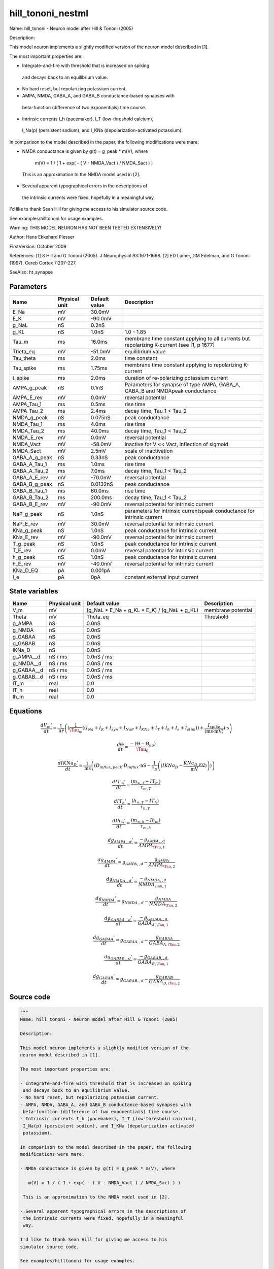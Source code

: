 hill_tononi_nestml
##################

Name: hill_tononi - Neuron model after Hill & Tononi (2005)

Description:

This model neuron implements a slightly modified version of the
neuron model described in [1].

The most important properties are:

- Integrate-and-fire with threshold that is increased on spiking
 and decays back to an equilibrium value.
- No hard reset, but repolarizing potassium current.
- AMPA, NMDA, GABA_A, and GABA_B conductance-based synapses with
 beta-function (difference of two exponentials) time course.
- Intrinsic currents I_h (pacemaker), I_T (low-threshold calcium),
 I_Na(p) (persistent sodium), and I_KNa (depolarization-activated
 potassium).

In comparison to the model described in the paper, the following
modifications were mare:

- NMDA conductance is given by g(t) = g_peak * m(V), where

   m(V) = 1 / ( 1 + exp( - ( V - NMDA_Vact ) / NMDA_Sact ) )

 This is an approximation to the NMDA model used in [2].

- Several apparent typographical errors in the descriptions of
 the intrinsic currents were fixed, hopefully in a meaningful
 way.

I'd like to thank Sean Hill for giving me access to his
simulator source code.

See examples/hilltononi for usage examples.

Warning:
THIS MODEL NEURON HAS NOT BEEN TESTED EXTENSIVELY!

Author: Hans Ekkehard Plesser

FirstVersion: October 2009

References:
[1] S Hill and G Tononi (2005). J Neurophysiol 93:1671-1698.
[2] ED Lumer, GM Edelman, and G Tononi (1997). Cereb Cortex 7:207-227.

SeeAlso: ht_synapse



Parameters
++++++++++



.. csv-table::
    :header: "Name", "Physical unit", "Default value", "Description"
    :widths: auto

    
    "E_Na", "mV", "30.0mV", ""    
    "E_K", "mV", "-90.0mV", ""    
    "g_NaL", "nS", "0.2nS", ""    
    "g_KL", "nS", "1.0nS", "1.0 - 1.85"    
    "Tau_m", "ms", "16.0ms", "membrane time constant applying to all currents but repolarizing K-current (see [1, p 1677]"    
    "Theta_eq", "mV", "-51.0mV", "equilibrium value"    
    "Tau_theta", "ms", "2.0ms", "time constant"    
    "Tau_spike", "ms", "1.75ms", "membrane time constant applying to repolarizing K-current"    
    "t_spike", "ms", "2.0ms", "duration of re-polarizing potassium current"    
    "AMPA_g_peak", "nS", "0.1nS", "Parameters for synapse of type AMPA, GABA_A, GABA_B and NMDApeak conductance"    
    "AMPA_E_rev", "mV", "0.0mV", "reversal potential"    
    "AMPA_Tau_1", "ms", "0.5ms", "rise time"    
    "AMPA_Tau_2", "ms", "2.4ms", "decay time, Tau_1 < Tau_2"    
    "NMDA_g_peak", "nS", "0.075nS", "peak conductance"    
    "NMDA_Tau_1", "ms", "4.0ms", "rise time"    
    "NMDA_Tau_2", "ms", "40.0ms", "decay time, Tau_1 < Tau_2"    
    "NMDA_E_rev", "mV", "0.0mV", "reversal potential"    
    "NMDA_Vact", "mV", "-58.0mV", "inactive for V << Vact, inflection of sigmoid"    
    "NMDA_Sact", "mV", "2.5mV", "scale of inactivation"    
    "GABA_A_g_peak", "nS", "0.33nS", "peak conductance"    
    "GABA_A_Tau_1", "ms", "1.0ms", "rise time"    
    "GABA_A_Tau_2", "ms", "7.0ms", "decay time, Tau_1 < Tau_2"    
    "GABA_A_E_rev", "mV", "-70.0mV", "reversal potential"    
    "GABA_B_g_peak", "nS", "0.0132nS", "peak conductance"    
    "GABA_B_Tau_1", "ms", "60.0ms", "rise time"    
    "GABA_B_Tau_2", "ms", "200.0ms", "decay time, Tau_1 < Tau_2"    
    "GABA_B_E_rev", "mV", "-90.0mV", "reversal potential for intrinsic current"    
    "NaP_g_peak", "nS", "1.0nS", "parameters for intrinsic currentspeak conductance for intrinsic current"    
    "NaP_E_rev", "mV", "30.0mV", "reversal potential for intrinsic current"    
    "KNa_g_peak", "nS", "1.0nS", "peak conductance for intrinsic current"    
    "KNa_E_rev", "mV", "-90.0mV", "reversal potential for intrinsic current"    
    "T_g_peak", "nS", "1.0nS", "peak conductance for intrinsic current"    
    "T_E_rev", "mV", "0.0mV", "reversal potential for intrinsic current"    
    "h_g_peak", "nS", "1.0nS", "peak conductance for intrinsic current"    
    "h_E_rev", "mV", "-40.0mV", "reversal potential for intrinsic current"    
    "KNa_D_EQ", "pA", "0.001pA", ""    
    "I_e", "pA", "0pA", "constant external input current"




State variables
+++++++++++++++

.. csv-table::
    :header: "Name", "Physical unit", "Default value", "Description"
    :widths: auto

    
    "V_m", "mV", "(g_NaL * E_Na + g_KL * E_K) / (g_NaL + g_KL)", "membrane potential"    
    "Theta", "mV", "Theta_eq", "Threshold"    
    "g_AMPA", "nS", "0.0nS", ""    
    "g_NMDA", "nS", "0.0nS", ""    
    "g_GABAA", "nS", "0.0nS", ""    
    "g_GABAB", "nS", "0.0nS", ""    
    "IKNa_D", "nS", "0.0nS", ""    
    "g_AMPA__d", "nS / ms", "0.0nS / ms", ""    
    "g_NMDA__d", "nS / ms", "0.0nS / ms", ""    
    "g_GABAA__d", "nS / ms", "0.0nS / ms", ""    
    "g_GABAB__d", "nS / ms", "0.0nS / ms", ""    
    "IT_m", "real", "0.0", ""    
    "IT_h", "real", "0.0", ""    
    "Ih_m", "real", "0.0", ""




Equations
+++++++++




.. math::
   \frac{ dV_{m}' } { dt }= \frac 1 { \mathrm{nF} } \left( { (\frac 1 { \Tau_{m} } \left( { (I_{Na} + I_{K} + I_{syn} + I_{NaP} + I_{KNa} + I_{T} + I_{h} + I_{e} + I_{stim}) } \right)  + \frac{ I_{spike} } { (\mathrm{ms} \cdot \mathrm{mV}) }) \cdot \mathrm{s} } \right) 


.. math::
   \frac{ d\Theta } { dt }= \frac{ -(\Theta - \Theta_{eq}) } { \Tau_{\theta} }


.. math::
   \frac{ dIKNa_{D}' } { dt }= \frac 1 { \mathrm{ms} } \left( { (D_{influx,peak} \cdot D_{influx} \cdot \mathrm{nS} - \frac 1 { \tau_{D} } \left( { (IKNa_{D} - \frac{ KNa_{D,EQ} } { \mathrm{mV} }) } \right) ) } \right) 


.. math::
   \frac{ dIT_{m}' } { dt }= \frac{ (m_{\infty,T} - IT_{m}) } { \tau_{m,T} }


.. math::
   \frac{ dIT_{h}' } { dt }= \frac{ (h_{\infty,T} - IT_{h}) } { \tau_{h,T} }


.. math::
   \frac{ dIh_{m}' } { dt }= \frac{ (m_{\infty,h} - Ih_{m}) } { \tau_{m,h} }


.. math::
   \frac{ dg_{AMPA,,d}' } { dt }= \frac{ -g_{AMPA,,d} } { AMPA_{\Tau,1} }


.. math::
   \frac{ dg_{AMPA}' } { dt }= g_{AMPA,,d} - \frac{ g_{AMPA} } { AMPA_{\Tau,2} }


.. math::
   \frac{ dg_{NMDA,,d}' } { dt }= \frac{ -g_{NMDA,,d} } { NMDA_{\Tau,1} }


.. math::
   \frac{ dg_{NMDA}' } { dt }= g_{NMDA,,d} - \frac{ g_{NMDA} } { NMDA_{\Tau,2} }


.. math::
   \frac{ dg_{GABAA,,d}' } { dt }= \frac{ -g_{GABAA,,d} } { GABA_{A,\Tau,1} }


.. math::
   \frac{ dg_{GABAA}' } { dt }= g_{GABAA,,d} - \frac{ g_{GABAA} } { GABA_{A,\Tau,2} }


.. math::
   \frac{ dg_{GABAB,,d}' } { dt }= \frac{ -g_{GABAB,,d} } { GABA_{B,\Tau,1} }


.. math::
   \frac{ dg_{GABAB}' } { dt }= g_{GABAB,,d} - \frac{ g_{GABAB} } { GABA_{B,\Tau,2} }





Source code
+++++++++++

.. code:: nestml

   """
   Name: hill_tononi - Neuron model after Hill & Tononi (2005)

   Description:

   This model neuron implements a slightly modified version of the
   neuron model described in [1].

   The most important properties are:

   - Integrate-and-fire with threshold that is increased on spiking
    and decays back to an equilibrium value.
   - No hard reset, but repolarizing potassium current.
   - AMPA, NMDA, GABA_A, and GABA_B conductance-based synapses with
    beta-function (difference of two exponentials) time course.
   - Intrinsic currents I_h (pacemaker), I_T (low-threshold calcium),
    I_Na(p) (persistent sodium), and I_KNa (depolarization-activated
    potassium).

   In comparison to the model described in the paper, the following
   modifications were mare:

   - NMDA conductance is given by g(t) = g_peak * m(V), where

      m(V) = 1 / ( 1 + exp( - ( V - NMDA_Vact ) / NMDA_Sact ) )

    This is an approximation to the NMDA model used in [2].

   - Several apparent typographical errors in the descriptions of
    the intrinsic currents were fixed, hopefully in a meaningful
    way.

   I'd like to thank Sean Hill for giving me access to his
   simulator source code.

   See examples/hilltononi for usage examples.

   Warning:
   THIS MODEL NEURON HAS NOT BEEN TESTED EXTENSIVELY!

   Author: Hans Ekkehard Plesser

   FirstVersion: October 2009

   References:
   [1] S Hill and G Tononi (2005). J Neurophysiol 93:1671-1698.
   [2] ED Lumer, GM Edelman, and G Tononi (1997). Cereb Cortex 7:207-227.

   SeeAlso: ht_synapse
   """
   neuron hill_tononi:
     state:
       r_potassium integer
       g_spike boolean = false
     end

     initial_values:
       V_m mV = ( g_NaL * E_Na + g_KL * E_K ) / ( g_NaL + g_KL ) # membrane potential
       Theta mV = Theta_eq # Threshold
       g_AMPA, g_NMDA, g_GABAA, g_GABAB, IKNa_D nS = 0.0 nS
       g_AMPA', g_NMDA', g_GABAA', g_GABAB' nS/ms = 0.0 nS/ms
       IT_m, IT_h, Ih_m real = 0.0
     end

     equations:
       #############
       # V_m
       #############
       function I_syn_ampa pA = -g_AMPA * ( V_m - AMPA_E_rev )
       function I_syn_nmda pA = -g_NMDA * ( V_m - NMDA_E_rev ) / ( 1 + exp( ( NMDA_Vact - V_m ) / NMDA_Sact ) )
       function I_syn_gaba_a pA = -g_GABAA * ( V_m - GABA_A_E_rev )
       function I_syn_gaba_b pA = -g_GABAB * ( V_m - GABA_B_E_rev )
       function I_syn pA = I_syn_ampa + I_syn_nmda + I_syn_gaba_a + I_syn_gaba_b

       function I_Na pA = -g_NaL * ( V_m - E_Na )
       function I_K pA = -g_KL * ( V_m - E_K )

       # I_Na(p), m_inf^3 according to Compte et al, J Neurophysiol 2003 89:2707
       function INaP_thresh mV = -55.7 mV
       function INaP_slope mV = 7.7 mV
       function m_inf_NaP real = 1.0 / ( 1.0 + exp( -( V_m - INaP_thresh ) / INaP_slope ) )

       function d_half real = 0.25
       function m_inf_KNa real = 1.0 / ( 1.0 + ( d_half / ( IKNa_D / nS ) )**3.5 )

       # Persistent Na current; member only to allow recording
       recordable function I_NaP pA = -NaP_g_peak * m_inf_NaP**3 * ( V_m - NaP_E_rev )

       # Depol act. K current; member only to allow recording
       recordable function I_KNa pA = -KNa_g_peak * m_inf_KNa * ( V_m - KNa_E_rev )

       # Low-thresh Ca current; member only to allow recording
       recordable function I_T pA = -T_g_peak * IT_m * IT_m * IT_h * ( V_m - T_E_rev )

       recordable function I_h pA = -h_g_peak * Ih_m  * ( V_m - h_E_rev )

       # The spike current is only activate immediately after a spike.
       function I_spike pA = (g_spike) ? -( V_m - E_K ) / Tau_spike / mV * ms * pA : 0 pA

       V_m'  = ( ( I_Na + I_K + I_syn + I_NaP + I_KNa + I_T + I_h + I_e + I_stim ) / Tau_m + I_spike / (ms * mV) ) * s/nF

       #############
       # Intrinsic currents
       #############
       # I_T
       function m_inf_T real = 1.0 / ( 1.0 + exp( -( V_m / mV + 59.0 ) / 6.2 ) )
       function h_inf_T real = 1.0 / ( 1.0 + exp( ( V_m / mV + 83.0 ) / 4 ) )
       # I_KNa
       function D_influx_peak real = 0.025
       function tau_D real = 1250.0 # yes, 1.25 s
       function D_thresh mV = -10.0 mV
       function D_slope mV = 5.0 mV
       function D_influx real = 1.0 / ( 1.0 + exp( -( V_m - D_thresh ) / D_slope ) )

       Theta' = -( Theta - Theta_eq ) / Tau_theta

       # equation modified from y[](1-D_eq) to (y[]-D_eq), since we'd not
       # be converging to equilibrium otherwise
       IKNa_D' = ( D_influx_peak * D_influx * nS - ( IKNa_D  - KNa_D_EQ / mV ) / tau_D ) / ms
       function tau_m_T ms = (0.22 / ( exp( -( V_m / mV + 132.0 ) / 16.7 ) + exp( ( V_m / mV + 16.8 ) / 18.2 ) ) + 0.13) * ms
       function tau_h_T ms = (8.2 + ( 56.6 + 0.27 * exp( ( V_m / mV + 115.2 ) / 5.0 ) ) / ( 1.0 + exp( ( V_m / mV + 86.0 ) / 3.2 ) )) * ms
       function tau_m_h ms = (1.0 / ( exp( -14.59 - 0.086 * V_m / mV ) + exp( -1.87 + 0.0701 * V_m / mV ) )) * ms

       function I_h_Vthreshold real = -75.0
       function m_inf_h real = 1.0 / ( 1.0 + exp( ( V_m / mV - I_h_Vthreshold ) / 5.5 ) )

       IT_m' = ( m_inf_T - IT_m ) / tau_m_T
       IT_h' = ( h_inf_T - IT_h ) / tau_h_T
       Ih_m' = ( m_inf_h - Ih_m ) / tau_m_h

       #############
       # Synapses
       #############
       g_AMPA'' = -g_AMPA' / AMPA_Tau_1
       g_AMPA' = g_AMPA' - g_AMPA  / AMPA_Tau_2

       g_NMDA'' = -g_NMDA' / NMDA_Tau_1
       g_NMDA' = g_NMDA' - g_NMDA / NMDA_Tau_2

       g_GABAA'' = -g_GABAA' / GABA_A_Tau_1
       g_GABAA' = g_GABAA' - g_GABAA / GABA_A_Tau_2

       g_GABAB'' = -g_GABAB' / GABA_B_Tau_1
       g_GABAB' = g_GABAB' - g_GABAB /GABA_B_Tau_2
     end

     parameters:
       E_Na mV = 30.0 mV
       E_K mV = -90.0 mV
       g_NaL nS =  0.2 nS
       g_KL nS = 1.0 nS       # 1.0 - 1.85
       Tau_m ms = 16.0 ms     # membrane time constant applying to all currents but repolarizing K-current (see [1, p 1677])
       Theta_eq mV = -51.0 mV # equilibrium value
       Tau_theta ms = 2.0 ms  # time constant
       Tau_spike ms = 1.75 ms # membrane time constant applying to repolarizing K-current
       t_spike ms = 2.0 ms    # duration of re-polarizing potassium current

       # Parameters for synapse of type AMPA, GABA_A, GABA_B and NMDA
       AMPA_g_peak nS = 0.1 nS      # peak conductance
       AMPA_E_rev mV = 0.0 mV       # reversal potential
       AMPA_Tau_1 ms = 0.5 ms       # rise time
       AMPA_Tau_2 ms = 2.4 ms       # decay time, Tau_1 < Tau_2
       NMDA_g_peak nS = 0.075 nS    # peak conductance
       NMDA_Tau_1 ms = 4.0 ms       # rise time
       NMDA_Tau_2 ms = 40.0 ms      # decay time, Tau_1 < Tau_2
       NMDA_E_rev mV = 0.0 mV       # reversal potential
       NMDA_Vact mV = -58.0 mV      # inactive for V << Vact, inflection of sigmoid
       NMDA_Sact mV = 2.5 mV        # scale of inactivation
       GABA_A_g_peak nS = 0.33 nS   # peak conductance
       GABA_A_Tau_1 ms = 1.0 ms     # rise time
       GABA_A_Tau_2 ms = 7.0 ms     # decay time, Tau_1 < Tau_2
       GABA_A_E_rev mV = -70.0 mV   # reversal potential
       GABA_B_g_peak nS = 0.0132 nS # peak conductance
       GABA_B_Tau_1 ms = 60.0 ms    # rise time
       GABA_B_Tau_2 ms = 200.0 ms   # decay time, Tau_1 < Tau_2
       GABA_B_E_rev mV = -90.0 mV   # reversal potential for intrinsic current

       # parameters for intrinsic currents
       NaP_g_peak nS = 1.0 nS       # peak conductance for intrinsic current
       NaP_E_rev mV = 30.0 mV       # reversal potential for intrinsic current
       KNa_g_peak nS = 1.0 nS       # peak conductance for intrinsic current
       KNa_E_rev mV = -90.0 mV      # reversal potential for intrinsic current
       T_g_peak nS = 1.0 nS         # peak conductance for intrinsic current
       T_E_rev mV = 0.0 mV          # reversal potential for intrinsic current
       h_g_peak nS = 1.0 nS         # peak conductance for intrinsic current
       h_E_rev mV = -40.0 mV        # reversal potential for intrinsic current
       KNa_D_EQ pA = 0.001 pA

       # constant external input current
       I_e pA = 0 pA
     end

     internals:
       AMPAInitialValue real = compute_synapse_constant( AMPA_Tau_1, AMPA_Tau_2, AMPA_g_peak )
       NMDAInitialValue real = compute_synapse_constant( NMDA_Tau_1, NMDA_Tau_2, NMDA_g_peak )

       GABA_AInitialValue real = compute_synapse_constant( GABA_A_Tau_1, GABA_A_Tau_2, GABA_A_g_peak )
       GABA_BInitialValue real = compute_synapse_constant( GABA_B_Tau_1, GABA_B_Tau_2, GABA_B_g_peak )
       PotassiumRefractoryCounts integer = steps(t_spike)
     end

     input:
         AMPA nS  <- spike
         NMDA nS  <- spike
         GABA_A nS <- spike
         GABA_B nS <- spike
         I_stim pA <- current
     end

     output: spike

     update:
       integrate_odes()

       # Deactivate potassium current after spike time have expired
       if (r_potassium > 0) and (r_potassium-1 == 0):
         g_spike = false # Deactivate potassium current.
       end
       r_potassium -= 1

       g_AMPA' += AMPAInitialValue * AMPA /ms
       g_NMDA' += NMDAInitialValue * NMDA /ms
       g_GABAA' += GABA_AInitialValue * GABA_A /ms
       g_GABAB' += GABA_BInitialValue * GABA_B /ms

       if (not g_spike) and V_m >= Theta:
         # Set V and Theta to the sodium reversal potential.
         V_m = E_Na
         Theta = E_Na

         # Activate fast potassium current. Drives the
         # membrane potential towards the potassium reversal
         # potential (activate only if duration is non-zero).
         if PotassiumRefractoryCounts > 0:
           g_spike = true
         else:
           g_spike = false
         end

         r_potassium = PotassiumRefractoryCounts

         emit_spike()
       end
     end

     function compute_synapse_constant(Tau_1 ms, Tau_2 ms, g_peak real) real:
       # Factor used to account for the missing 1/((1/Tau_2)-(1/Tau_1)) term
       # in the ht_neuron_dynamics integration of the synapse terms.
       # See: Exact digital simulation of time-invariant linear systems
       # with applications to neuronal modeling, Rotter and Diesmann,
       # section 3.1.2.
       exact_integration_adjustment real = ( ( 1 / Tau_2 ) - ( 1 / Tau_1 ) ) * ms

       t_peak real = ( Tau_2 * Tau_1 ) * ln( Tau_2 / Tau_1 ) / ( Tau_2 - Tau_1 ) / ms
       normalisation_factor real = 1 / ( exp( -t_peak / Tau_1 ) - exp( -t_peak / Tau_2 ) )

       return g_peak * normalisation_factor * exact_integration_adjustment
     end

   end




.. footer::

   Generated at 2020-02-21 11:32:59.340798